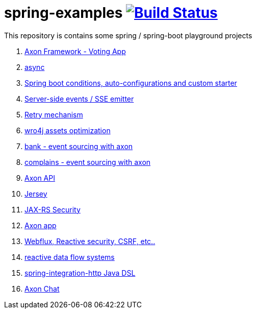 = spring-examples image:https://travis-ci.org/daggerok/spring-examples.svg?branch=master["Build Status", link="https://travis-ci.org/daggerok/spring-examples"]

This repository is contains some spring / spring-boot playground projects

. link:axon-vote/[Axon Framework - Voting App]
. link:https://github.com/daggerok/spring-boot-async[async]
. link:spring-boot-under-the-hood/[Spring boot conditions, auto-configurations and custom starter]
. link:sse-emitter/[Server-side events / SSE emitter]
. link:retry/[Retry mechanism]
. link:wro4j/[wro4j assets optimization]
. link:axon-banking/[bank - event sourcing with axon]
. link:axon-complains/[complains - event sourcing with axon]
. link:axon-app/[Axon API]
. link:jax-rs/[Jersey]
. link:jax-rs-security/[JAX-RS Security]
. link:./axon-app/[Axon app]
. link:https://github.com/daggerok/csrf-spring-webflux-mustache/[Webflux, Reactive security, CSRF, etc..]
. link:reactive-data-flow-systems/[reactive data flow systems]
. link:http-integration-java-dsl/[spring-integration-http Java DSL]
. link:axon-chat/[Axon Chat]
